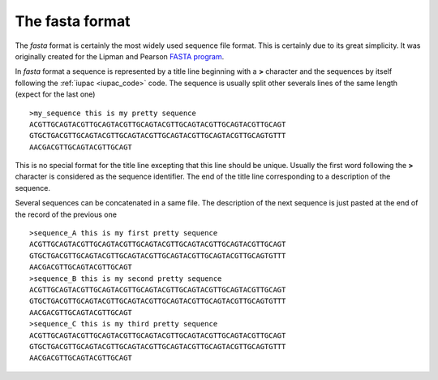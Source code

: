 .. _fasta:

The **fasta** format
====================

The *fasta* format is certainly the most widely used sequence file format.
This is certainly due to its great simplicity. It was originally created
for the Lipman and Pearson `FASTA program`_.

In *fasta* format a sequence is represented by a title line beginning with
a **>** character and the sequences by itself following the
:ref:`iupac <iupac_code>` code. The sequence is usually split other
severals lines of the same length (expect for the last one) ::


    >my_sequence this is my pretty sequence
    ACGTTGCAGTACGTTGCAGTACGTTGCAGTACGTTGCAGTACGTTGCAGTACGTTGCAGT
    GTGCTGACGTTGCAGTACGTTGCAGTACGTTGCAGTACGTTGCAGTACGTTGCAGTGTTT
    AACGACGTTGCAGTACGTTGCAGT


This is no special format for the title line excepting that this line
should be unique. Usually the first word following the **>** character
is considered as the sequence identifier. The end of the title line
corresponding to a description of the sequence.

Several sequences can be concatenated in a same file. The description of
the next sequence is just pasted at the end of the record of the previous
one ::


    >sequence_A this is my first pretty sequence
    ACGTTGCAGTACGTTGCAGTACGTTGCAGTACGTTGCAGTACGTTGCAGTACGTTGCAGT
    GTGCTGACGTTGCAGTACGTTGCAGTACGTTGCAGTACGTTGCAGTACGTTGCAGTGTTT
    AACGACGTTGCAGTACGTTGCAGT
    >sequence_B this is my second pretty sequence
    ACGTTGCAGTACGTTGCAGTACGTTGCAGTACGTTGCAGTACGTTGCAGTACGTTGCAGT
    GTGCTGACGTTGCAGTACGTTGCAGTACGTTGCAGTACGTTGCAGTACGTTGCAGTGTTT
    AACGACGTTGCAGTACGTTGCAGT
    >sequence_C this is my third pretty sequence
    ACGTTGCAGTACGTTGCAGTACGTTGCAGTACGTTGCAGTACGTTGCAGTACGTTGCAGT
    GTGCTGACGTTGCAGTACGTTGCAGTACGTTGCAGTACGTTGCAGTACGTTGCAGTGTTT
    AACGACGTTGCAGTACGTTGCAGT


.. _`FASTA program`: http://www.ncbi.nlm.nih.gov/pubmed/3162770?dopt=Citation
